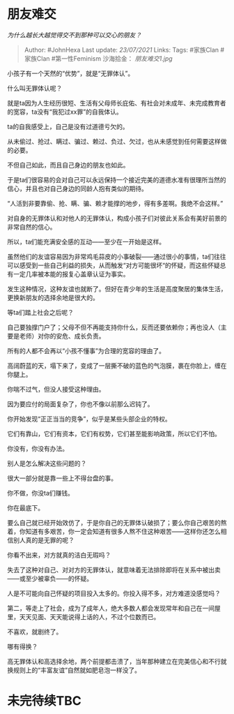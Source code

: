 * 朋友难交
  :PROPERTIES:
  :CUSTOM_ID: 朋友难交
  :END:

/为什么越长大越觉得交不到那种可以交心的朋友？/

#+BEGIN_QUOTE
  Author: #JohnHexa Last update: /23/07/2021/ Links: Tags: #家族Clan
  #家族Clan #第一性Feminism 沙海拾金： [[朋友难交1.jpg]]
#+END_QUOTE

小孩子有一个天然的“优势”，就是“无罪体认”。

什么叫无罪体认呢？

就是ta因为人生经历很短、生活有父母师长庇佑、有社会对未成年、未完成教育者的宽容，ta没有“我犯过xx罪”的自我体认。

ta的自我感受上，自己是没有过道德亏欠的。

从未偷过、抢过、瞒过、骗过、赖过、负过、欠过，也从未感觉到任何需要这样做的必要。

不但自己如此，而且自己身边的朋友也如此。

于是ta们很容易的会对自己可以永远保持一个接近完美的道德水准有很理所当然的信心，并且也对自己身边的同龄人抱有类似的期待。

“人活到非要靠偷、抢、瞒、骗、赖才能撑的地步，得有多差啊。我绝不会这样。”

对自身的无罪体认和对他人的无罪体认，构成小孩子们对彼此关系会有美好前景的非常自然的信心。

所以，ta们能充满安全感的互动------至少在一开始是这样。

虽然他们的友谊容易因为非常鸡毛蒜皮的小事破裂------通过很小的事情，ta们往往可以感受到一些自己利益的损失，从而触发“对方可能很坏“的怀疑，而这些怀疑总有一定几率被本能的报复心盖章认证为事实。

发生这种情况，这种友谊也就断了。但好在青少年的生活是高度聚居的集体生活，更换新朋友的选择余地是很大的。

等ta们踏上社会之后呢？

自己要独撑门户了；父母不但不再能支持你什么，反而还要依赖你；再也没人（主要是老师）对你的安危、成长负责。

所有的人都不会再以“小孩不懂事”为合理的宽容的理由了。

高阔蔚蓝的天，塌下来了，变成了一层撕不破的蓝色的气泡膜，裹在你脸上，缠在你腿上。

你喘不过气，但没人接受这种理由。

因为要应付的局面复杂了，你也不像以前那么迟钝了。

你开始发现“正正当当的竞争”，似乎是某些头部企业的特权。

它们有靠山，它们有资本，它们有权势，它们甚至能影响政策，所以它们不怕。

你没有，你没有办法。

别人是怎么解决这些问题的？

很大一部分就是靠一些上不得台盘的事。

你不做，你没ta们赚钱。

你在最底下。

要么自己就已经开始效仿了，于是你自己的无罪体认破损了；要么你自己艰苦的熬着，你知道有多艰苦，你一定会知道有很多人熬不住这种艰苦------这样你还怎么相信别人真的是无罪的呢？

你看不出来，对方就真的洁白无瑕吗？

失去了这种对自己、对对方的无罪体认，就意味着无法排除即将在关系中被出卖------或至少被辜负------的怀疑。

人是不可能向自己怀疑的项目投入太多的。你投入得不多，对方难道没感觉吗？

第二，等走上了社会，成为了成年人，绝大多数人都会发现常年和自己在一间屋里，天天见面、天天能说得上话的人，不过个位数而已。

不喜欢，就剧终了。

哪有得换？

高无罪体认和高选择余地，两个前提都击溃了，当年那种建立在完美信心和不行就换规则上的“丰富友谊”自然就如肥皂泡一样没了。

* 未完待续TBC
  :PROPERTIES:
  :CUSTOM_ID: 未完待续tbc
  :END:
